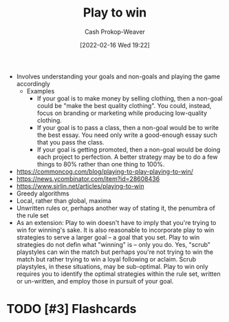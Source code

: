 :PROPERTIES:
:ID:       4398317e-6aa1-4dd4-b2a5-6334256ca2cc
:DIR:      /home/cashweaver/proj/roam/attachments/4398317e-6aa1-4dd4-b2a5-6334256ca2cc
:LAST_MODIFIED: [2023-09-08 Fri 11:25]
:END:
#+title: Play to win
#+hugo_custom_front_matter: :slug "4398317e-6aa1-4dd4-b2a5-6334256ca2cc"
#+author: Cash Prokop-Weaver
#+date: [2022-02-16 Wed 19:22]
#+filetags: :hastodo:concept:


- Involves understanding your goals and non-goals and playing the game accordingly
  - Examples
    - If your goal is to make money by selling clothing, then a non-goal could be "make the best quality clothing". You could, instead, focus on branding or marketing while producing low-quality clothing.
    - If your goal is to pass a class, then a non-goal would be to write the best essay. You need only write a good-enough essay such that you pass the class.
    - If your goal is getting promoted, then a non-goal would be doing each project to perfection. A better strategy may be to do a few things to 80% rather than one thing to 100%.
- https://commoncog.com/blog/playing-to-play-playing-to-win/
- https://news.ycombinator.com/item?id=28608436
- https://www.sirlin.net/articles/playing-to-win
- Greedy algorithms
- Local, rather than global, maxima
- Unwritten rules or, perhaps another way of stating it, the penumbra of the rule set
- As an extension: Play to win doesn't have to imply that you're trying to win for winning's sake. It is also reasonable to incorporate play to win strategies to serve a larger goal -- a goal that you set. Play to win strategies do not defin what "winning" is -- only you do. Yes, "scrub" playstyles can win the match but perhaps you're not trying to win the match but rather trying to win a loyal following or aclaim. Scrub playstyles, in these situations, may be sub-optimal. Play to win only requires you to identify the optimal strategies within the rule set, written or un-written, and employ those in pursuit of your goal.

* TODO [#3] Expand :noexport:
* TODO [#3] Flashcards
:PROPERTIES:
:ANKI_DECK: Default
:END:
